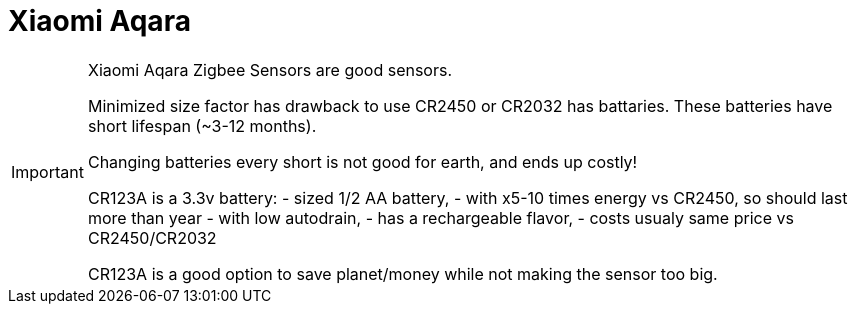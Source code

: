= Xiaomi Aqara

[IMPORTANT]
====
Xiaomi Aqara Zigbee Sensors are good sensors.

Minimized size factor has drawback to use CR2450 or CR2032 has battaries.
These batteries have short lifespan (~3-12 months).

Changing batteries every short is not good for earth, and ends up costly!

CR123A is a 3.3v battery:
- sized 1/2 AA battery, 
- with x5-10 times energy vs CR2450, so should last more than year
- with low autodrain, 
- has a rechargeable flavor, 
- costs usualy same price vs CR2450/CR2032

CR123A is a good option to save planet/money while not making the sensor too big.
====
